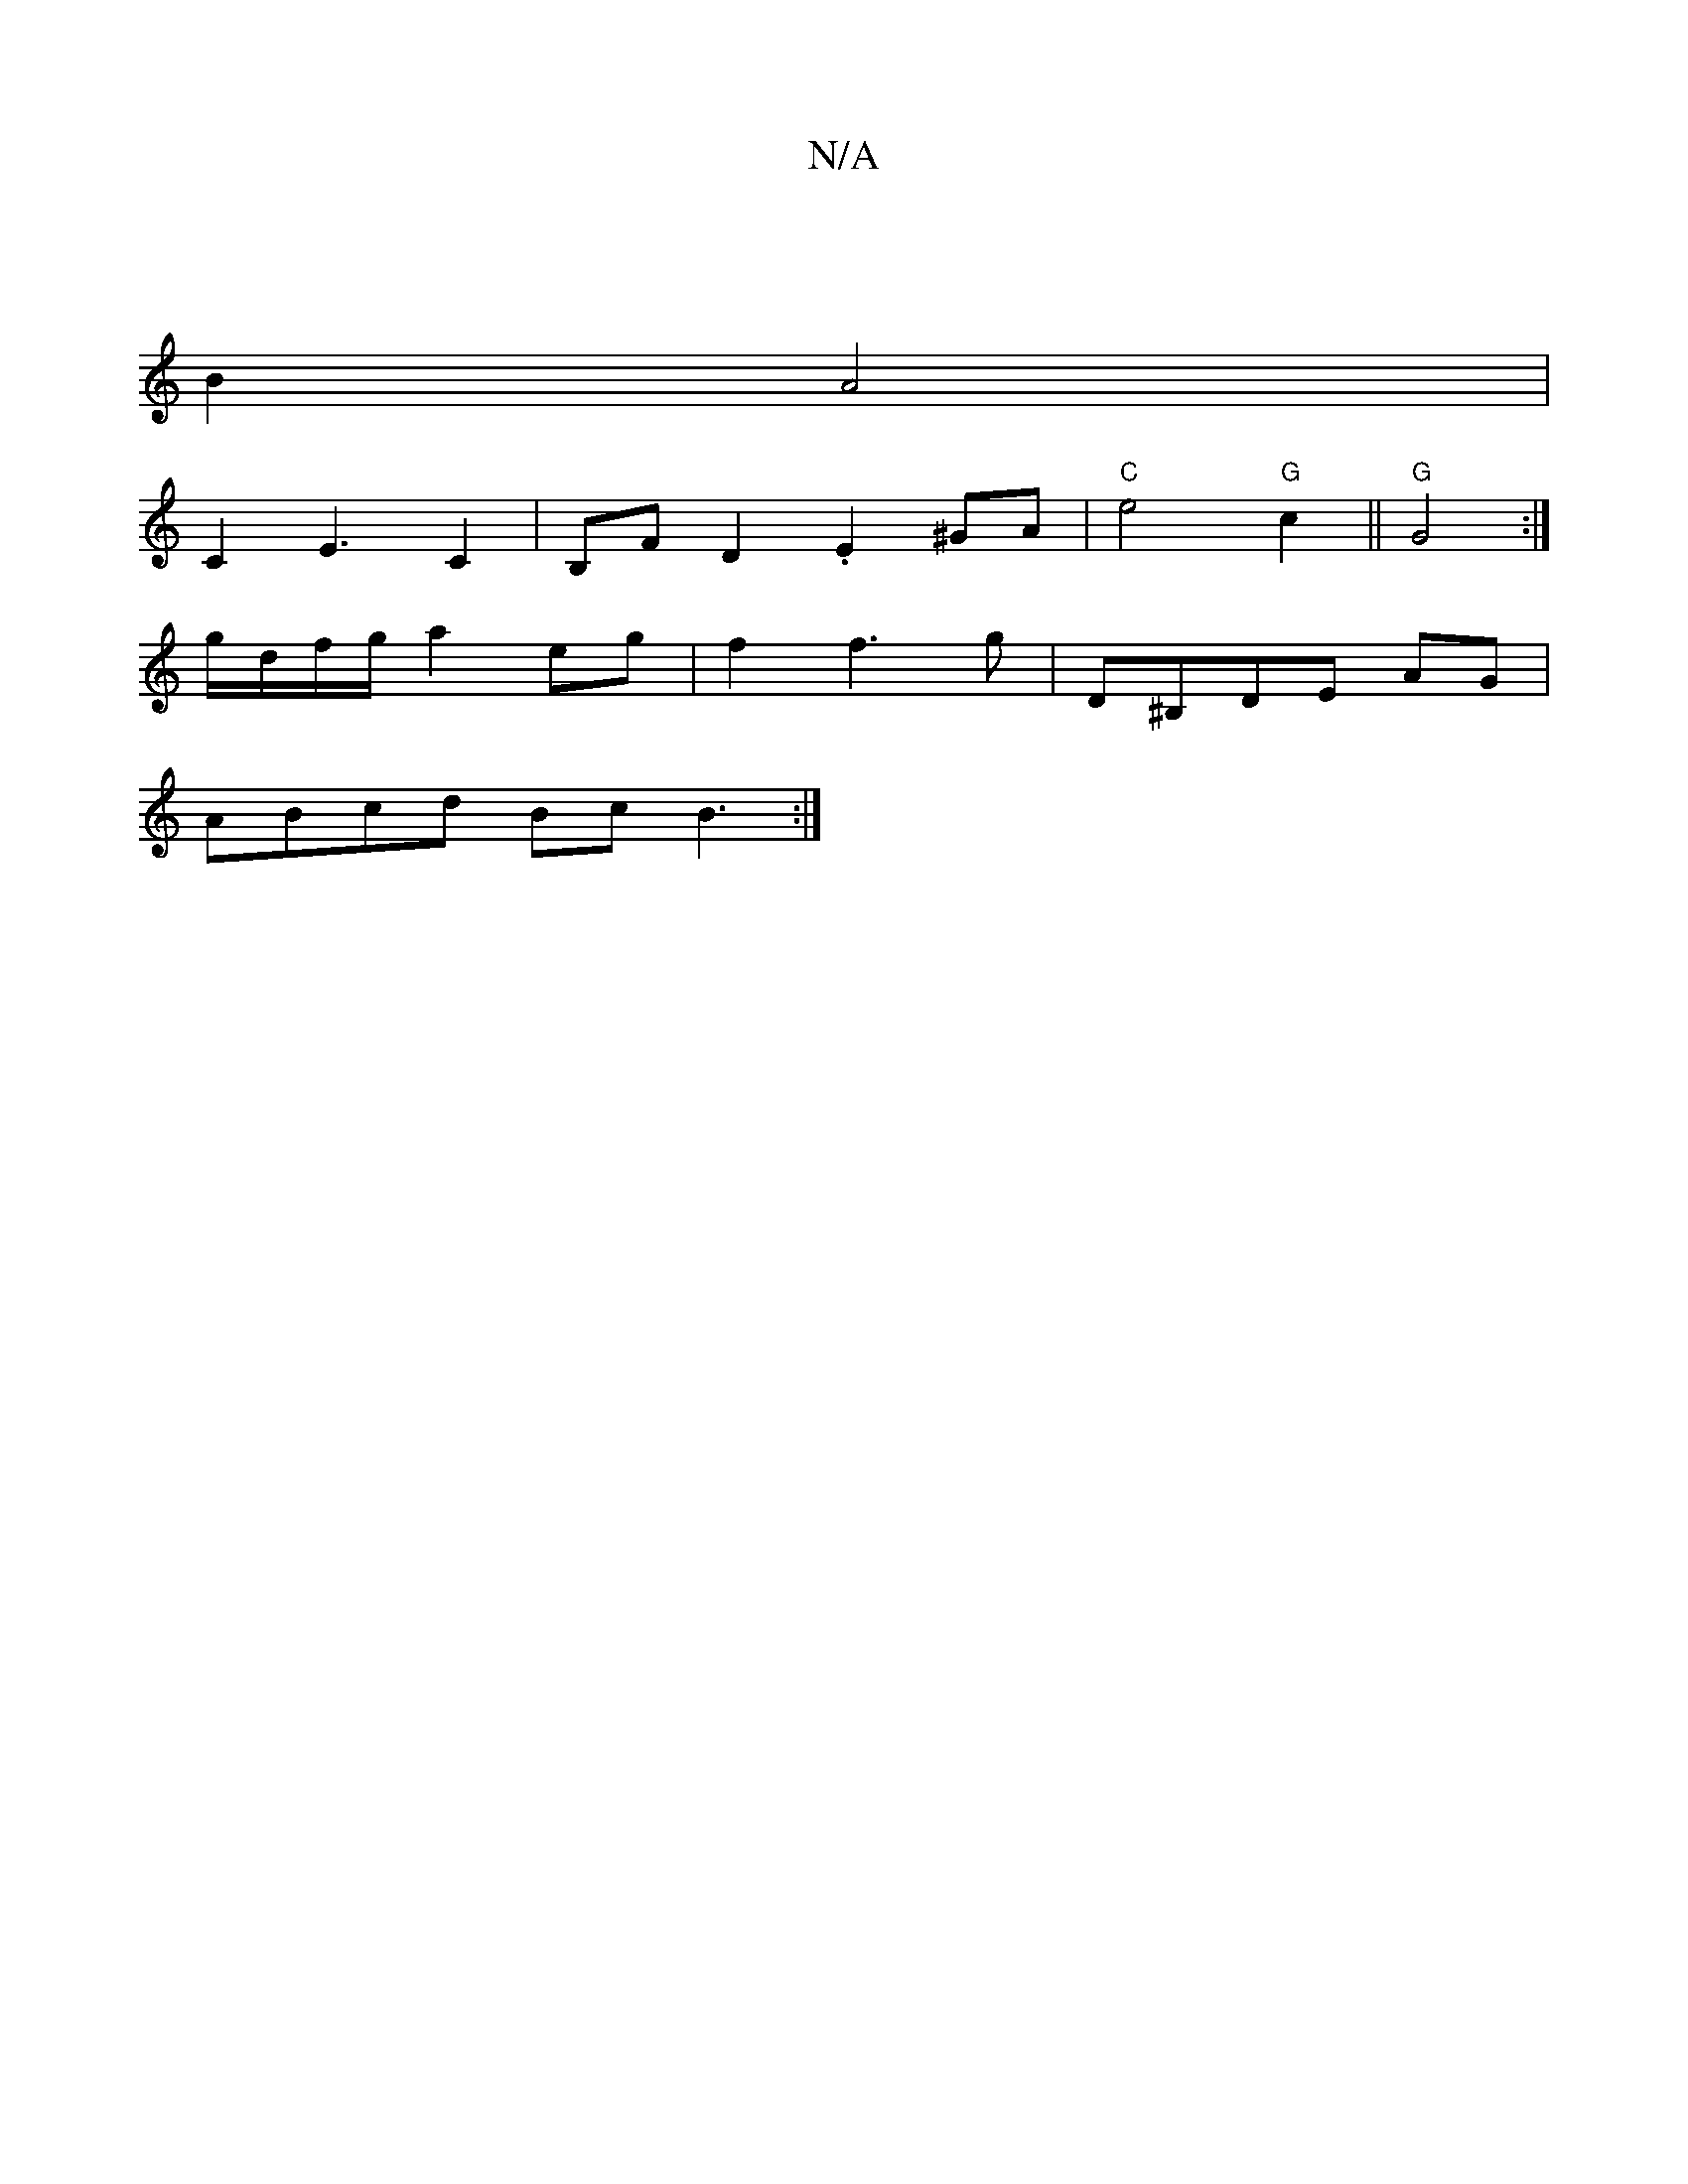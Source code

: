X:1
T:N/A
M:4/4
R:N/A
K:Cmajor
|
B2 A4|
C2-E3 C2|B,FD2. E2 ^GA|"C"e4 "G"c2||"G" G4 :|]
g/d/f/g/ a2 eg|f2f3g|D^B,DE AG|
ABcd BcB3:|

|: "D7"c2A2 A4|
|"C"e4 e2|.d/2f/2efJg2f2|"*"b e/c/ cAF FAd ||
"C" efge fedc|"G" G6 c2|(3AD^C DEFA|(